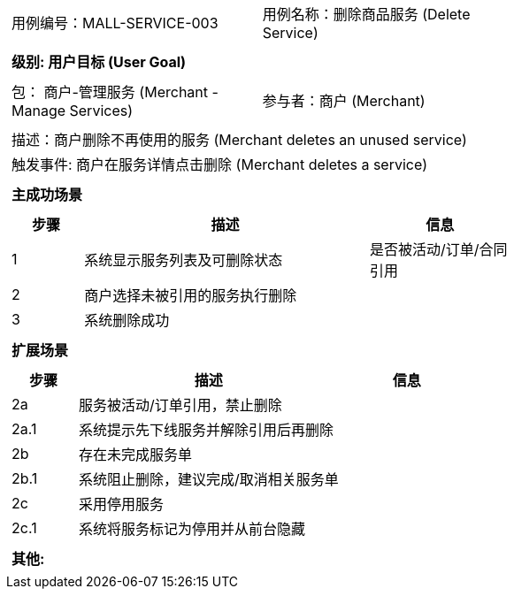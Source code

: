 ﻿[cols="1a"]
|===

|
[frame="none"]
[cols="1,1"]
!===
! 用例编号：MALL-SERVICE-003
! 用例名称：删除商品服务 (Delete Service)
!===

|
[frame="none"]
[cols="1", options="header"]
!===
! 级别: 用户目标 (User Goal)
!===

|
[frame="none"]
[cols="2"]
!===
! 包： 商户-管理服务 (Merchant - Manage Services)
! 参与者：商户 (Merchant)
!===

|
[frame="none"]
[cols="1"]
!===
! 描述：商户删除不再使用的服务 (Merchant deletes an unused service)
! 触发事件: 商户在服务详情点击删除 (Merchant deletes a service)
!===

|
[frame="none"]
[cols="1", options="header"]
!===
! 主成功场景
!===

|
[frame="none"]
[cols="1,4,2", options="header"]
!===
! 步骤 ! 描述 ! 信息

! 1
! 系统显示服务列表及可删除状态
! 是否被活动/订单/合同引用

! 2
! 商户选择未被引用的服务执行删除
!

! 3
! 系统删除成功
!
!===

|
[frame="none"]
[cols="1", options="header"]
!===
! 扩展场景
!===

|
[frame="none"]
[cols="1,4,2", options="header"]
!===
! 步骤 ! 描述 ! 信息

! 2a
! 服务被活动/订单引用，禁止删除
!

! 2a.1
! 系统提示先下线服务并解除引用后再删除
!

! 2b
! 存在未完成服务单
!

! 2b.1
! 系统阻止删除，建议完成/取消相关服务单
!

! 2c
! 采用停用服务
!

! 2c.1
! 系统将服务标记为停用并从前台隐藏
!
!===

|
[frame="none"]
[cols="1"]
!===
! 其他:

!===
|===

